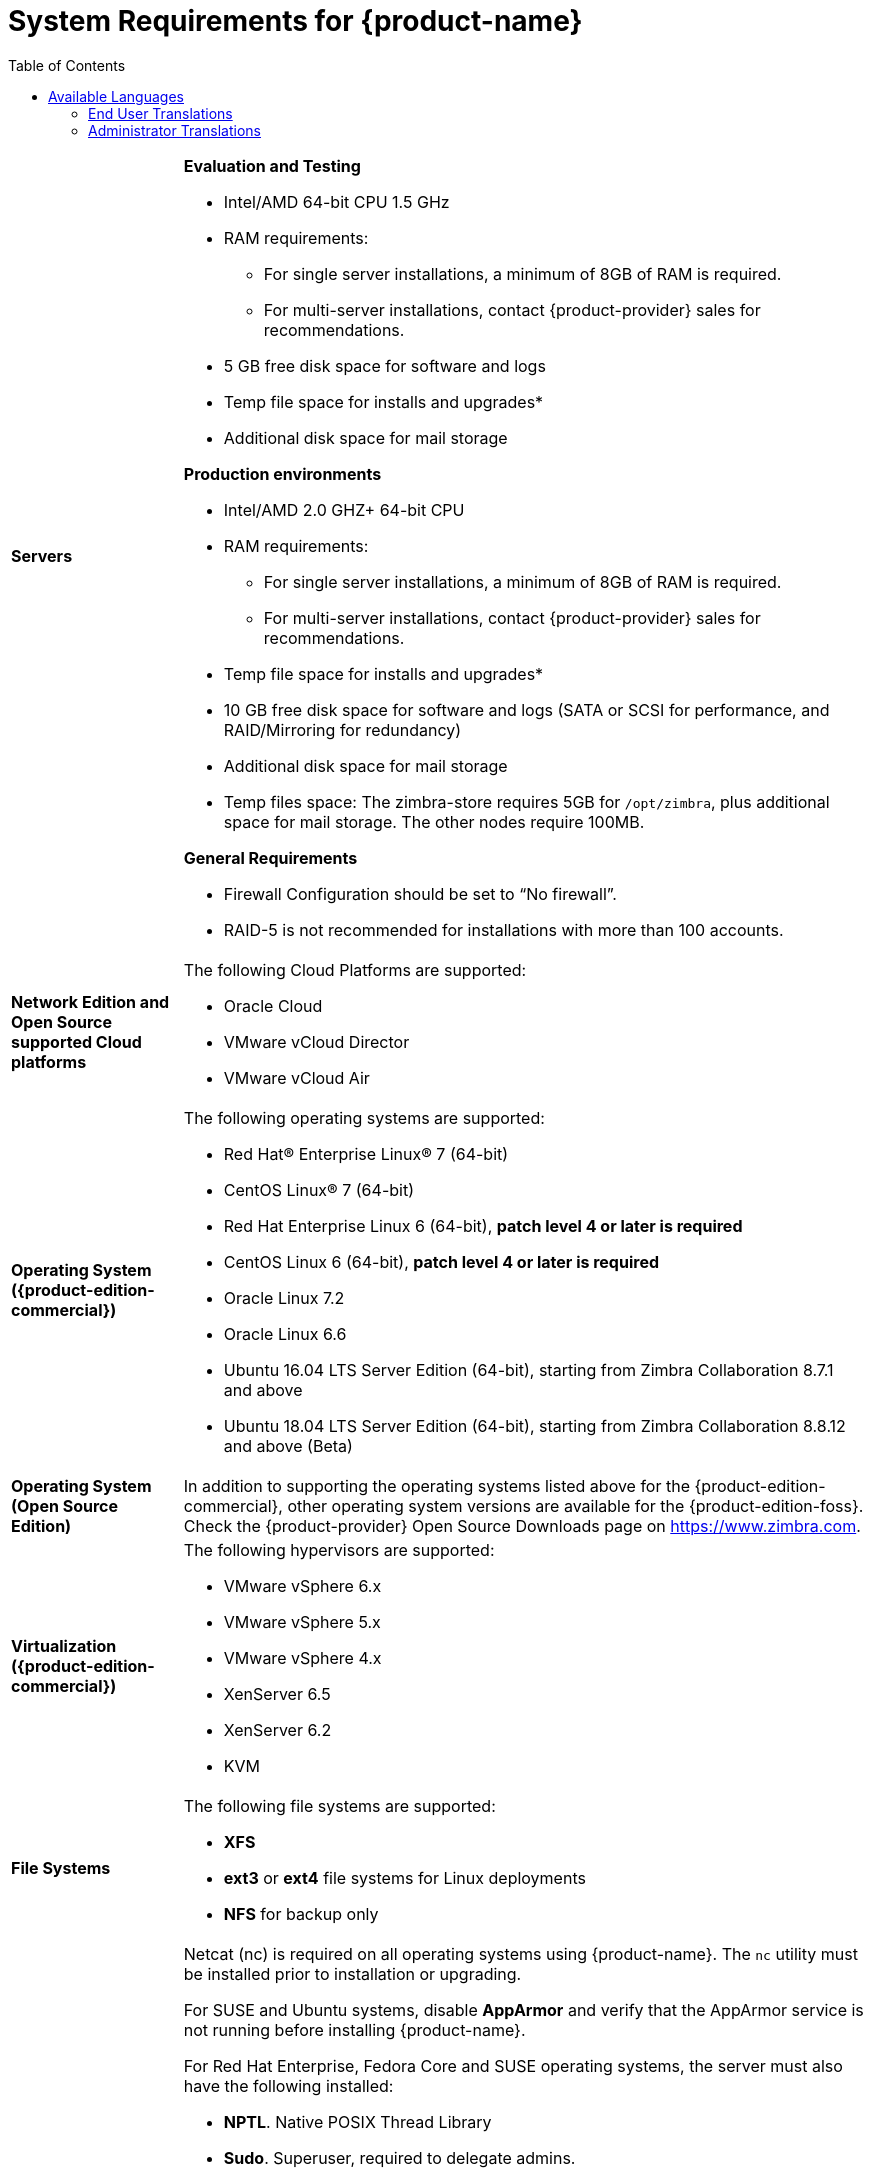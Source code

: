 [[System_Requirements]]
= System Requirements for {product-name}
:toc:

[cols="20,80a",grid="all"]
|===
|*Servers*
|*Evaluation and Testing*

* Intel/AMD 64-bit CPU 1.5 GHz
* RAM requirements:
** For single server installations, a minimum of 8GB of RAM is required.
** For multi-server installations, contact {product-provider} sales for recommendations.
* 5 GB free disk space for software and logs
* Temp file space for installs and upgrades*
* Additional disk space for mail storage

*Production environments*

* Intel/AMD 2.0 GHZ+ 64-bit CPU
* RAM requirements:
** For single server installations, a minimum of 8GB of RAM is required.
** For multi-server installations, contact {product-provider} sales for recommendations.
* Temp file space for installs and upgrades*
* 10 GB free disk space for software and logs (SATA or SCSI for
performance, and RAID/Mirroring for redundancy)
* Additional disk space for mail storage
* Temp files space: The zimbra-store requires 5GB for `/opt/zimbra`, plus
additional space for mail storage. The other nodes require 100MB.

*General Requirements*

* Firewall Configuration should be set to “No firewall”.
* RAID-5 is not recommended for installations with more than 100 accounts.
|*Network Edition and Open Source supported Cloud platforms*
|The following Cloud Platforms are supported:

* Oracle Cloud
* VMware vCloud Director
* VMware vCloud Air

|*Operating System ({product-edition-commercial})*
|The following operating systems are supported:

* Red Hat® Enterprise Linux® 7 (64-bit)
* CentOS Linux® 7 (64-bit)
* Red Hat Enterprise Linux 6 (64-bit), *patch level 4 or later is required*
* CentOS Linux 6 (64-bit), *patch level 4 or later is required*
* Oracle Linux 7.2
* Oracle Linux 6.6
* Ubuntu 16.04 LTS Server Edition (64-bit), starting from Zimbra Collaboration 8.7.1 and above
* Ubuntu 18.04 LTS Server Edition (64-bit), starting from Zimbra Collaboration 8.8.12 and above (Beta)
+

|*Operating System (Open Source Edition)*
|In addition to supporting the operating systems listed above for the
{product-edition-commercial}, other operating system versions are available for the
{product-edition-foss}. Check the {product-provider} Open Source Downloads page on
https://www.zimbra.com.

|*Virtualization ({product-edition-commercial})*
|The following hypervisors are supported:

* VMware vSphere 6.x
* VMware vSphere 5.x
* VMware vSphere 4.x
* XenServer 6.5
* XenServer 6.2
* KVM

|*File Systems*
|The following file systems are supported:

* *XFS*
* *ext3* or *ext4* file systems for Linux deployments
* *NFS* for backup only

|*Other Dependencies*
|Netcat (nc) is required on all operating systems using {product-name}.
The `nc` utility must be installed prior to installation or upgrading.

For SUSE and Ubuntu systems, disable *AppArmor* and verify that the
AppArmor service is not running before installing {product-name}.

For Red Hat Enterprise, Fedora Core and SUSE operating systems, the
server must also have the following installed:

* **NPTL**. Native POSIX Thread Library
* **Sudo**. Superuser, required to delegate admins.
* **libidn**. For internationalizing domain names in applications (IDNA)
* **GMP**. GNU Multiple-Precision Library.

For Ubuntu 16 and 18:

* Sudo
* libidn11
* libpcre3
* libexpat1
* libgmp3c2

|*Miscellaneous*
|* SSH client software to transfer and install the {product-name} software.
* Valid DNS configured with an A record and MX record.
* Servers should be configured to run Network Time Protocol (NTP) on a scheduled basis.

a|Administrator Computers +
 +
// HACK because including a NOTE in a narrow table column causes problems for
// the prawn layout engine for PDFs.
ifdef::backend-pdf[]
NOTE: Other configurations may work.
endif::[]
ifndef::backend-pdf[]
[NOTE]
Other configurations may work.
endif::[]
|The following operating system/browser combinations are supported:

Windows 7 SP1, Windows 8.1or Windows 10 with
one of the following:

* Microsoft support is only available for Internet Explorer 11 or Microsoft Edge
** IE11 and higher for Windows 7 SP1
** IE11 and higher for Windows 8.1
** IE11 or Microsoft Edge for Windows 10
* The latest stable release of:
** Firefox
** Safari
** Google Chrome

MacOS 10.12 or 10.13, 10.14 with one of the following:

* The latest stable release of:
** Firefox
** Safari
** Google Chrome

Linux (Red Hat, Ubuntu, Fedora, or SUSE) with one of the following:

* The latest stable release of:
** Firefox
** Google Chrome

|*Administrator Console Monitor*
|Display minimum resolution 1024 x 768

a|*End User Computers using {product-short} Web Client* +
 +
// HACK because including a NOTE in a narrow table column causes problems for
// the prawn layout engine for PDFs.
ifdef::backend-pdf[]
NOTE: Other configurations may work.
endif::[]
ifndef::backend-pdf[]
[NOTE]
Other configurations may work.
endif::[]
|*For {product-short} Web Client - Advanced & Standard version*

Minimum

* Intel/AMD/Power PC CPU 750MHz
* 256MB RAM

Recommended

* Intel/AMD/Power PC CPU 1.5GHz
* 512MB RAM

The following operating system/browser combinations are supported:

Windows 7 SP1, Windows 8.1or Windows 10 with
one of the following:

* Microsoft support is only available for Internet Explorer 11 or Microsoft Edge
** IE11 and higher for Windows 7 SP1
** IE11 and higher for Windows 8.1
** IE11 or Microsoft Edge for Windows 10
* The latest stable release of:
** Firefox
** Safari
** Google Chrome

MacOS 10.12 or 10.13, 10.14 with one of the following:
* The latest stable release of:
** Firefox
** Safari
** Google Chrome

Linux (Red Hat, Ubuntu, Fedora, or SUSE) with one of the following:

* The latest stable release of:
** Firefox
** Google Chrome

|*End User Computers Using Other Clients*
|Minimum

* Intel/AMD/Power PC CPU 750MHz
* 256MB RAM

Recommended

* Intel/AMD/Power PC CPU 1.5GHz
* 512MB RAM

Operating system POP/IMAP combinations

* Windows 7 SP1 with Outlook Express 6, Outlook
2007 and above (MAPI), Thunderbird
* Fedora Core 4 or later with Thunderbird
* Mac OS X 10.6 or later with Apple Mail

*Accessibility and Screen Readers* {product-provider} recommends that customers
requiring use of screen readers for accessibility leverage the use of
the Standard {product-short} Web Client (HTML). {product-provider} continues to invest in
improving the accessibility of this interface.

[TIP]
If users are presently using IE 10 or older, {product-provider} strongly recommends that they upgrade
to the latest version of Internet Explorer for optimal performance with ZWC.

|*Exchange Web Services*
|EWS Clients

* Outlook 2011/2016 (MAC only)
* Apple Desktop Clients (MacOS 10.12+)

EWS Interoperability

* Exchange 2010+

|*Monitor*
|Display minimum resolution: 1024 x 768

|*Internet Connection Speed*
|128 kbps or higher
|===

ifdef::networkeditiondoc[]
[[Zimbra_Connector_for_Outlook]]
== {product-short} Connector for Outlook ({product-edition-commercial} Only)

[width="100%",cols="20%,80%",]
|=======================================================================
|*Operating System* a|
* Windows 10
* Windows 8.1
* Windows 7 SP1
+
[IMPORTANT]
Windows 7 SP1 is in its Extended Support period until January 14, 2020. {product-name} 8.8.x
is the last release to support Microsoft Outlook 2010 and Microsoft Windows 7 SP1.

|*Microsoft Outlook* a|
* Outlook 2019: 32-bit and 64-bit editions of Microsoft Office (new in 8.8.11), including Click to run.
* Outlook 2016: 32-bit and 64-bit editions of Microsoft Office, including Office365 (New in 8.8.10) and Click to run versions.
* Outlook 2013: 32-bit and 64-bit editions of Microsoft Office.
* Outlook 2010: 32-bit and 64-bit editions of Microsoft Office (End of life: October 13, 2020.)

|=======================================================================
endif::networkeditiondoc[]

ifdef::networkeditiondoc[]
[[Zimbra_Mobile]]
== {product-short} Mobile ({product-edition-commercial} Only)

'''

{product-edition-commercial} Mobile (MobileSync) provides mobile data access to email,
calendar, and contacts for users of selected mobile operating systems,
including:

*Smartphone Operating Systems*:

* iOS9, iOS10, iOS11
* Android 2.3 and above
* Windows Mobile 6.0 and above
* Microsoft Outlook using Exchange ActiveSync (EAS)

[[Zimbra_Touch_Client]]
== {product-short} Touch Client ({product-edition-commercial} Only)

'''
IMPORTANT: Support for the {product-short} Touch Client has ended.
The software will continue to be available without support.

Supported devices for the {product-short} Touch Client include:

* iOS9+: iPad®, iPad mini®, iPhone®, iPod touch®
* Android 4.0+: Nexus 7, Nexus 10, Samsung Galaxy Tab™,
  Samsung Galaxy S® III, Samsung Galaxy S® 4, Galaxy Nexus™
endif::networkeditiondoc[]

[[Available_Languages]]
== Available Languages

This section includes information about available languages, including
<<end_user_translations,End User Translations>> and
<<admin_translations,Administrator Translations>>.

[[end_user_translations]]
=== End User Translations

[cols="15,15,70",]
|=======================================================================
|*Component* |*Category* |*Languages*

|{product-short} Web Client |Application/UI |Arabic, Basque (EU), Chinese
(Simplified PRC and Traditional HK), Danish, Dutch, English (AU, UK,
US), French, French Canadian, German, Hindi, Hungarian, Italian,
Japanese, Korean, Malay, Polish, Portuguese (Brazil), Portuguese
(Portugal), Romanian, Russian, Spanish, Swedish, Thai, Turkish,
Ukrainian

|{product-short} Web Client - Online Help (HTML) |Feature Documentation |Dutch,
English, Spanish, French, Italian, Japanese, German, Portuguese
(Brazil), Chinese (Simplified PRC and Traditional HK), Russian

|{product-short} Web Client - End User Guide (PDF) |Feature Documentation
|English

|{product-short} Connector for Microsoft Outlook |Installer + Application/UI
|Arabic, Basque (EU), Chinese (Simplified PRC and Traditional HK),
Danish, Dutch, English (AU, UK, US), French, French Canadian, German,
Hindi, Hungarian, Italian, Japanese, Korean, Malay, Polish, Portuguese
(Brazil), Portuguese (Portugal), Romanian, Russian, Spanish, Swedish,
Thai, Turkish, Ukrainian

|{product-short} Connector for Microsoft Outlook - End User Guide (PDF) |Feature
Documentation |English
|=======================================================================

[[admin_translations]]
=== Administrator Translations

[cols="15,15,70",]
|=======================================================================
|*Component* |*Category* |*Languages*
|{product-short} Admin Console |Application |Arabic, Basque (EU), Chinese
(Simplified PRC and Traditional HK), Danish, Dutch, English (AU, UK,
US), French, French Canadian, German, Hindi, Hungarian, Italian,
Japanese, Korean, Malay, Polish, Portuguese (Brazil), Portuguese
(Portugal), Romanian, Russian, Spanish, Swedish, Turkish, Ukrainian

|{product-short} Admin Console Online Help (HTML) |Feature Documentation |English

|"Documentation" Install + Upgrade / Admin Manual / Migration / Import /
Release Notes / System Requirements |Guides |English

|{product-short} Connector for Microsoft Outlook - Admin Guide (PDF) |
Install + Configuration Guide |English
|=======================================================================

Note: To find SSH client software, go to Download.com at
http://www.download.com/ and search for SSH. The list displays software
that can be purchased or downloaded for free. An example of a free SSH
client software is PuTTY, a software implementation of SSH for Win32 and
Unix platforms. To download a copy go to http://putty.nl/[http://putty.nl]
